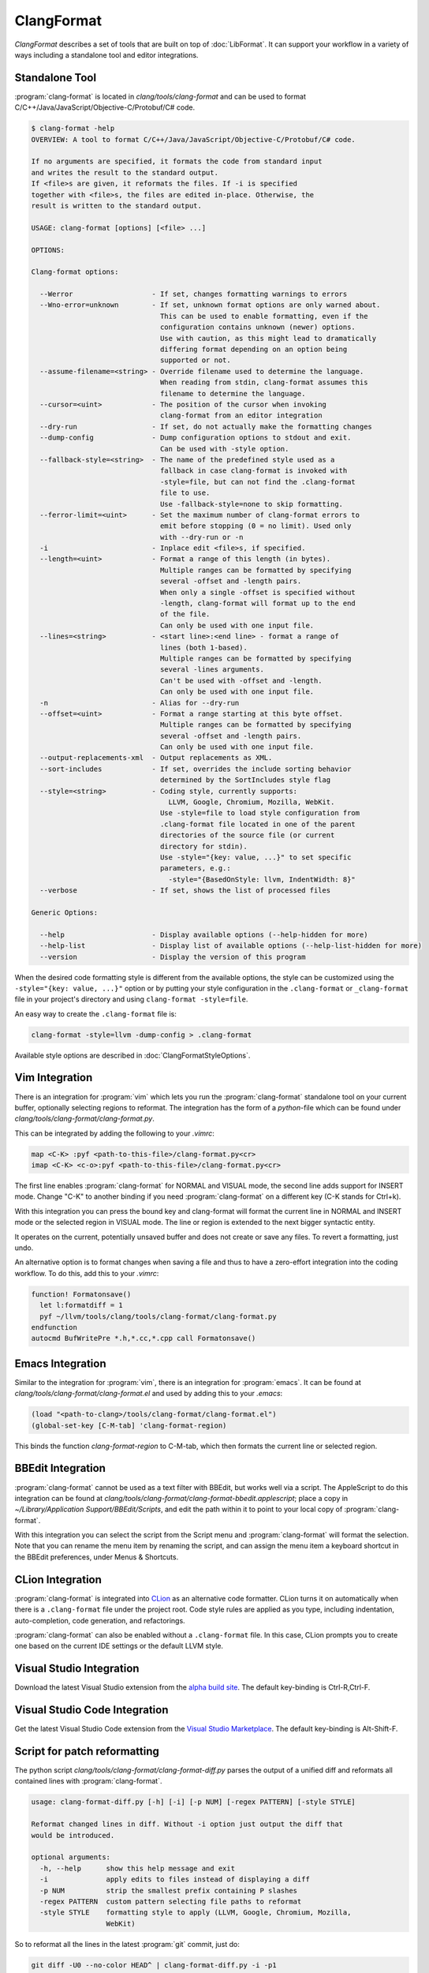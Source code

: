 ===========
ClangFormat
===========

`ClangFormat` describes a set of tools that are built on top of
:doc:`LibFormat`. It can support your workflow in a variety of ways including a
standalone tool and editor integrations.


Standalone Tool
===============

:program:`clang-format` is located in `clang/tools/clang-format` and can be used
to format C/C++/Java/JavaScript/Objective-C/Protobuf/C# code.

.. code-block:: console

  $ clang-format -help
  OVERVIEW: A tool to format C/C++/Java/JavaScript/Objective-C/Protobuf/C# code.

  If no arguments are specified, it formats the code from standard input
  and writes the result to the standard output.
  If <file>s are given, it reformats the files. If -i is specified
  together with <file>s, the files are edited in-place. Otherwise, the
  result is written to the standard output.

  USAGE: clang-format [options] [<file> ...]

  OPTIONS:

  Clang-format options:

    --Werror                   - If set, changes formatting warnings to errors
    --Wno-error=unknown        - If set, unknown format options are only warned about.
                                 This can be used to enable formatting, even if the
                                 configuration contains unknown (newer) options.
                                 Use with caution, as this might lead to dramatically
                                 differing format depending on an option being
                                 supported or not.
    --assume-filename=<string> - Override filename used to determine the language.
                                 When reading from stdin, clang-format assumes this
                                 filename to determine the language.
    --cursor=<uint>            - The position of the cursor when invoking
                                 clang-format from an editor integration
    --dry-run                  - If set, do not actually make the formatting changes
    --dump-config              - Dump configuration options to stdout and exit.
                                 Can be used with -style option.
    --fallback-style=<string>  - The name of the predefined style used as a
                                 fallback in case clang-format is invoked with
                                 -style=file, but can not find the .clang-format
                                 file to use.
                                 Use -fallback-style=none to skip formatting.
    --ferror-limit=<uint>      - Set the maximum number of clang-format errors to
                                 emit before stopping (0 = no limit). Used only
                                 with --dry-run or -n
    -i                         - Inplace edit <file>s, if specified.
    --length=<uint>            - Format a range of this length (in bytes).
                                 Multiple ranges can be formatted by specifying
                                 several -offset and -length pairs.
                                 When only a single -offset is specified without
                                 -length, clang-format will format up to the end
                                 of the file.
                                 Can only be used with one input file.
    --lines=<string>           - <start line>:<end line> - format a range of
                                 lines (both 1-based).
                                 Multiple ranges can be formatted by specifying
                                 several -lines arguments.
                                 Can't be used with -offset and -length.
                                 Can only be used with one input file.
    -n                         - Alias for --dry-run
    --offset=<uint>            - Format a range starting at this byte offset.
                                 Multiple ranges can be formatted by specifying
                                 several -offset and -length pairs.
                                 Can only be used with one input file.
    --output-replacements-xml  - Output replacements as XML.
    --sort-includes            - If set, overrides the include sorting behavior
                                 determined by the SortIncludes style flag
    --style=<string>           - Coding style, currently supports:
                                   LLVM, Google, Chromium, Mozilla, WebKit.
                                 Use -style=file to load style configuration from
                                 .clang-format file located in one of the parent
                                 directories of the source file (or current
                                 directory for stdin).
                                 Use -style="{key: value, ...}" to set specific
                                 parameters, e.g.:
                                   -style="{BasedOnStyle: llvm, IndentWidth: 8}"
    --verbose                  - If set, shows the list of processed files

  Generic Options:

    --help                     - Display available options (--help-hidden for more)
    --help-list                - Display list of available options (--help-list-hidden for more)
    --version                  - Display the version of this program


When the desired code formatting style is different from the available options,
the style can be customized using the ``-style="{key: value, ...}"`` option or
by putting your style configuration in the ``.clang-format`` or ``_clang-format``
file in your project's directory and using ``clang-format -style=file``.

An easy way to create the ``.clang-format`` file is:

.. code-block:: console

  clang-format -style=llvm -dump-config > .clang-format

Available style options are described in :doc:`ClangFormatStyleOptions`.


Vim Integration
===============

There is an integration for :program:`vim` which lets you run the
:program:`clang-format` standalone tool on your current buffer, optionally
selecting regions to reformat. The integration has the form of a `python`-file
which can be found under `clang/tools/clang-format/clang-format.py`.

This can be integrated by adding the following to your `.vimrc`:

.. code-block:: vim

  map <C-K> :pyf <path-to-this-file>/clang-format.py<cr>
  imap <C-K> <c-o>:pyf <path-to-this-file>/clang-format.py<cr>

The first line enables :program:`clang-format` for NORMAL and VISUAL mode, the
second line adds support for INSERT mode. Change "C-K" to another binding if
you need :program:`clang-format` on a different key (C-K stands for Ctrl+k).

With this integration you can press the bound key and clang-format will
format the current line in NORMAL and INSERT mode or the selected region in
VISUAL mode. The line or region is extended to the next bigger syntactic
entity.

It operates on the current, potentially unsaved buffer and does not create
or save any files. To revert a formatting, just undo.

An alternative option is to format changes when saving a file and thus to
have a zero-effort integration into the coding workflow. To do this, add this to
your `.vimrc`:

.. code-block:: vim

  function! Formatonsave()
    let l:formatdiff = 1
    pyf ~/llvm/tools/clang/tools/clang-format/clang-format.py
  endfunction
  autocmd BufWritePre *.h,*.cc,*.cpp call Formatonsave()


Emacs Integration
=================

Similar to the integration for :program:`vim`, there is an integration for
:program:`emacs`. It can be found at `clang/tools/clang-format/clang-format.el`
and used by adding this to your `.emacs`:

.. code-block:: common-lisp

  (load "<path-to-clang>/tools/clang-format/clang-format.el")
  (global-set-key [C-M-tab] 'clang-format-region)

This binds the function `clang-format-region` to C-M-tab, which then formats the
current line or selected region.


BBEdit Integration
==================

:program:`clang-format` cannot be used as a text filter with BBEdit, but works
well via a script. The AppleScript to do this integration can be found at
`clang/tools/clang-format/clang-format-bbedit.applescript`; place a copy in
`~/Library/Application Support/BBEdit/Scripts`, and edit the path within it to
point to your local copy of :program:`clang-format`.

With this integration you can select the script from the Script menu and
:program:`clang-format` will format the selection. Note that you can rename the
menu item by renaming the script, and can assign the menu item a keyboard
shortcut in the BBEdit preferences, under Menus & Shortcuts.


CLion Integration
=================

:program:`clang-format` is integrated into `CLion <https://www.jetbrains
.com/clion/>`_ as an alternative code formatter. CLion turns it on
automatically when there is a ``.clang-format`` file under the project root.
Code style rules are applied as you type, including indentation,
auto-completion, code generation, and refactorings.

:program:`clang-format` can also be enabled without a ``.clang-format`` file.
In this case, CLion prompts you to create one based on the current IDE settings
or the default LLVM style.


Visual Studio Integration
=========================

Download the latest Visual Studio extension from the `alpha build site
<https://llvm.org/builds/>`_. The default key-binding is Ctrl-R,Ctrl-F.


Visual Studio Code Integration
==============================

Get the latest Visual Studio Code extension from the `Visual Studio Marketplace <https://marketplace.visualstudio.com/items?itemName=xaver.clang-format>`_. The default key-binding is Alt-Shift-F.


Script for patch reformatting
=============================

The python script `clang/tools/clang-format/clang-format-diff.py` parses the
output of a unified diff and reformats all contained lines with
:program:`clang-format`.

.. code-block:: console

  usage: clang-format-diff.py [-h] [-i] [-p NUM] [-regex PATTERN] [-style STYLE]

  Reformat changed lines in diff. Without -i option just output the diff that
  would be introduced.

  optional arguments:
    -h, --help      show this help message and exit
    -i              apply edits to files instead of displaying a diff
    -p NUM          strip the smallest prefix containing P slashes
    -regex PATTERN  custom pattern selecting file paths to reformat
    -style STYLE    formatting style to apply (LLVM, Google, Chromium, Mozilla,
                    WebKit)

So to reformat all the lines in the latest :program:`git` commit, just do:

.. code-block:: console

  git diff -U0 --no-color HEAD^ | clang-format-diff.py -i -p1

With Mercurial/:program:`hg`:

.. code-block:: console

  hg diff -U0 --color=never | clang-format-diff.py -i -p1

In an SVN client, you can do:

.. code-block:: console

  svn diff --diff-cmd=diff -x -U0 | clang-format-diff.py -i

The option `-U0` will create a diff without context lines (the script would format
those as well).

Current State of Clang Format for LLVM
======================================

The following table :doc:`ClangFormattedStatus` shows the current status of clang-formatting for the entire LLVM source tree.
